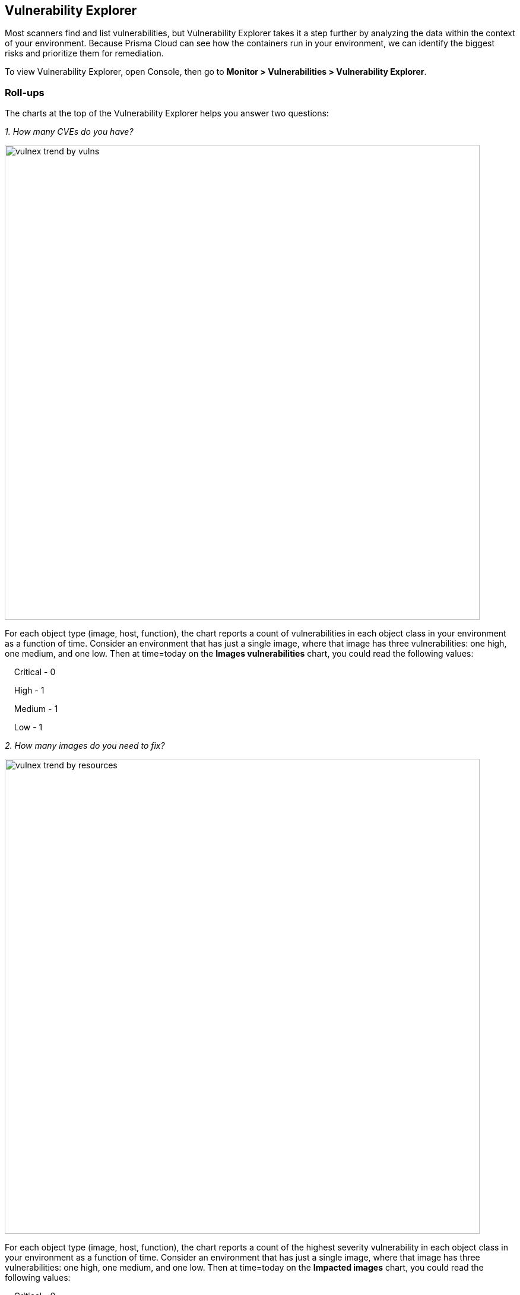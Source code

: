 == Vulnerability Explorer

Most scanners find and list vulnerabilities, but Vulnerability Explorer takes it a step further by analyzing the data within the context of your environment.
Because Prisma Cloud can see how the containers run in your environment, we can identify the biggest risks and prioritize them for remediation.

To view Vulnerability Explorer, open Console, then go to *Monitor > Vulnerabilities > Vulnerability Explorer*.


=== Roll-ups

The charts at the top of the Vulnerability Explorer helps you answer two questions: 

_1. How many CVEs do you have?_

image::vulnex_trend_by_vulns.png[width=800]

For each object type (image, host, function), the chart reports a count of vulnerabilities in each object class in your environment as a function of time.
Consider an environment that has just a single image, where that image has three vulnerabilities: one high, one medium, and one low.
Then at time=today on the *Images vulnerabilities* chart, you could read the following values:

{nbsp}{nbsp}{nbsp} Critical - 0

{nbsp}{nbsp}{nbsp} High - 1

{nbsp}{nbsp}{nbsp} Medium - 1

{nbsp}{nbsp}{nbsp} Low - 1

_2. How many images do you need to fix?_

image::vulnex_trend_by_resources.png[width=800]

For each object type (image, host, function), the chart reports a count of the highest severity vulnerability in each object class in your environment as a function of time.
Consider an environment that has just a single image, where that image has three vulnerabilities: one high, one medium, and one low.
Then at time=today on the *Impacted images* chart, you could read the following values:

{nbsp}{nbsp}{nbsp} Critical - 0

{nbsp}{nbsp}{nbsp} High - 1

{nbsp}{nbsp}{nbsp} Medium - 0

{nbsp}{nbsp}{nbsp} Low - 0

Let's look at it another way with a different set of data.
Assume the reading at t=today reports the following values, where t is some point on the x-axis of the chart.

{nbsp}{nbsp}{nbsp} Critical - 1

{nbsp}{nbsp}{nbsp} High - 1

{nbsp}{nbsp}{nbsp} Medium - 0

{nbsp}{nbsp}{nbsp} Low - 2

If your policy calls for addressing all critical vulnerabilities, then the chart tells you that there is precisely one image in your environment that has at least one critical vulnerability.
Therefore, your work for today is to fix one image.
That image might also have two high vulnerabilities and twenty low vulnerabilities, which you will see when you open the image's scan report, but this chart is not designed to give you a count of total number of vulnerabilities.

=== Search tool

The search tool at the top of the page lets you determine if any image or host in your environment is impacted by a specific vulnerability (whether it is in the top ten list or not).

=== Top ten lists

Vulnerability Explorer gives you a ranked list of the most critical vulnerabilities in your environment based on a scoring system.
There are separate top ten lists for the container images, hosts, and functions in your environment.

The top ten table is driven by a risk score.
The most important factor in the risk score is the vulnerability's severity.
But additional factors are taken into account, such as:

* Is a fix available from the vendor?
* Is the container exposed to the Internet?
* Are ingress ports open?
* Is the container privileged?
* Is an exploit available?

The underlying goal of the risk score is to make it actionable (should you address the vulnerability, and with what urgency).
Factors that contribute to the risk score are shown in the Risk Factors column.

image::vulnex_top_10.png[width=800]

Running containers can introduce additional environmental factors that increase the calculated score for a vulnerability.
For example, when the container runs as root, it could exacerbate the problem.
A list of container traits that heighten the risk are listed in the detailed information dialog when you click on a row in the top ten table.

image::vuln_explorer_CVE_dialog.png[width=500]

NOTE: The risk score and risk factors listed in the CVE details dialog are the ones of the image, host, or function with the highest risk score.

=== Risk factors

//https://github.com/twistlock/twistlock/blob/4310557802dad6a1503e776c6dd97ff6a1de220d/pkg/shared/vulnerabilities.go

Risk factors are combined to determine a vulnerability's risk score.
Vulnerabilities with the highest risk scores are surfaced in the top ten lists.

Risk factors can also be used to prioritize individual vulnerabilities for mitigation.
For example, if your cluster runs containers from disparate business groups, a major concern might be container breakouts.
DoS vulnerabilities would likely be much less important than remote code execution vulnerabilities, particularly if exploit code were available, you were running as root, and you didn't have AppArmor or SELinux applied.

To filter vulnerabilities based on risk factors: open the image, host, or function scan report; open the *Vulnerabilities* tab; and select one or more risk factors.

image::vuln_explorer_risk_factors.png[width=700]

Prisma Cloud supports the following risk factors:

* *{Critical | High | Medium} severity* --
Vulnerability severity.

* *Has fix* --
Fix is available from the distro, vendor, or package maintainer.

* *Remote execution* --
Vulnerability can be exploited to run arbitrary code.

* *DoS* --
Component is vulnerable to denial of service attacks, such as buffer overflow attacks, ICMP floods, and so on.

* *Recent vulnerability* --
Vulnerability was reported in the current or previous year.

* *Exploit exists* --
Code and procedures to exploit the vulnerability are publicly available.

* *Attack complexity: low* --
Vulnerability is easily exploited.

* *Attack vector: network* --
Vulnerability is remotely exploitable.
The vulnerable component is bound to the network, and the attacker's path is through the network.

* *Reachable from the internet* --
Vulnerability exists in a container exposed to the internet. The detection of this risk factor requires that CNNF will be enabled and network objects will be defined for external sources under *Radar > Settings*. Then, if a connection is established between the defined external source and the container, the container is identified as reachable from the internet.

* *Listening ports* --
Vulnerability exists in a container that is listening on network ports.

* *Container is running as root* --
Vulnerability exists in a container running with elevated privileges.

* *No mandatory security profile applied* --
Vulnerability exists in a container running with no security profile.

* *Running as privileged container* --
Vulnerability exists in a container running with --privileged flag.

* *Package in use* --
Vulnerability exists in a component that is actually running. 
For example, if Redis is running in a container or on a host as a service, then all the following (hypothetical) vulnerabilities could be surfaced by filtering on this risk factor:
+
  redis (main process) CVE-XXX, CVE-XXX
  |- libssl (dependent package) CVE-XXX, CVE-XXX
  |- libzip (dependent package) CVE-XXX, CVE-XXX

+
For more details, see xref:scan_reports.doc[scan reports].

=== Risk trees

Risk trees lists all the images, namespaces, containers, and hosts that are vulnerable to a specific CVE.
Risk trees are useful because they show you how you are exposed to a given vulnerability.
Because Prisma Cloud already knows which vulnerabilities impact which packages, which packages are in which images, which containers are derived from which images, which containers run in which namespaces, and which hosts run which containers, we can show you the full scope of your exposure to a vulnerability across all objects in your environment.

For each top ten vulnerability, Prisma Cloud shows you a vulnerability risk tree.
To see the vulnerability tree for a given CVE, click on the corresponding row in the top ten table to open a detailed CVE assessment dialog.

image::vulnex_risk_tree.png[width=650]

You can also generate a risk tree for any arbitrary CVE in your environment by entering the CVE ID into the search bar at the top of the page, then clicking on the result in the table to open a detailed CVE assessment dialog.


=== Recalculating statistics

Statistical data is calculated every 24 hours.
You can force Console to recalculate the statistics for the current day with the current data by clicking the *Refresh* button in the top left of Vulnerability Explorer.
The *Refresh* button has a red marker when new data is available to be crunched.
